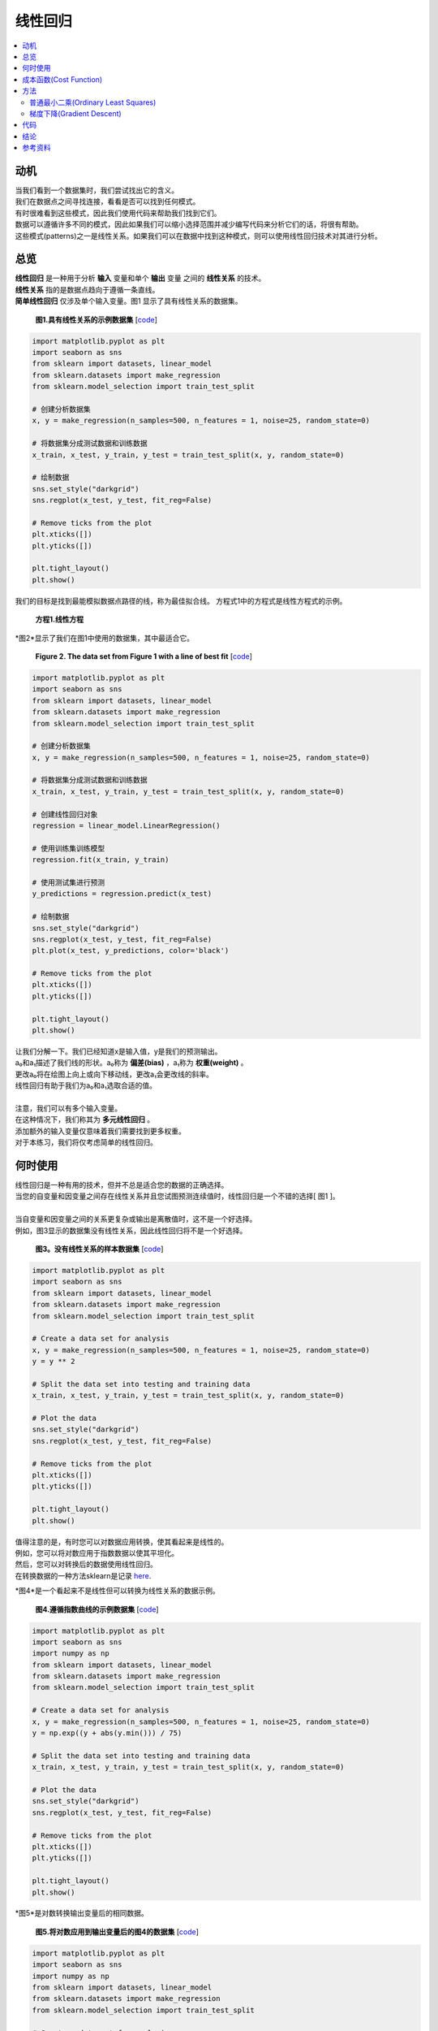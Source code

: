 #################
线性回归
#################

.. contents::
  :local:
  :depth: 3


**********
动机
**********
| 当我们看到一个数据集时，我们尝试找出它的含义。
| 我们在数据点之间寻找连接，看看是否可以找到任何模式。
| 有时很难看到这些模式，因此我们使用代码来帮助我们找到它们。
| 数据可以遵循许多不同的模式，因此如果我们可以缩小选择范围并减少编写代码来分析它们的话，将很有帮助。
| 这些模式(patterns)之一是线性关系。如果我们可以在数据中找到这种模式，则可以使用线性回归技术对其进行分析。


********
总览
********
|  **线性回归** 是一种用于分析 **输入** 变量和单个 **输出** 变量 之间的 **线性关系** 的技术。
|  **线性关系** 指的是数据点趋向于遵循一条直线。 
|  **简单线性回归** 仅涉及单个输入变量。图1 显示了具有线性关系的数据集。

.. figure:: _img/LR.png
   
   **图1.具有线性关系的示例数据集** [`code`__]
   
   .. __: https://github.com/machinelearningmindset/machine-learning-course/blob/master/code/overview/linear_regression/linear_regression.py
   

.. code-block:: python

        import matplotlib.pyplot as plt
        import seaborn as sns
        from sklearn import datasets, linear_model
        from sklearn.datasets import make_regression
        from sklearn.model_selection import train_test_split
        
        # 创建分析数据集
        x, y = make_regression(n_samples=500, n_features = 1, noise=25, random_state=0)
        
        # 将数据集分成测试数据和训练数据
        x_train, x_test, y_train, y_test = train_test_split(x, y, random_state=0)
        
        # 绘制数据
        sns.set_style("darkgrid")
        sns.regplot(x_test, y_test, fit_reg=False)
        
        # Remove ticks from the plot
        plt.xticks([])
        plt.yticks([])
        
        plt.tight_layout()
        plt.show()



我们的目标是找到最能模拟数据点路径的线，称为最佳拟合线。
方程式1中的方程式是线性方程式的示例。

.. figure:: _img/Linear_Equation.png
   
   **方程1.线性方程** 

*图2*显示了我们在图1中使用的数据集，其中最适合它。

.. figure:: _img/LR_LOBF.png
   
   **Figure 2. The data set from Figure 1 with a line of best fit** [`code`__]
   
   .. __: https://github.com/machinelearningmindset/machine-learning-course/blob/master/code/overview/linear_regression/linear_regression_lobf.py

.. code-block:: python

        import matplotlib.pyplot as plt
        import seaborn as sns
        from sklearn import datasets, linear_model
        from sklearn.datasets import make_regression
        from sklearn.model_selection import train_test_split

        # 创建分析数据集
        x, y = make_regression(n_samples=500, n_features = 1, noise=25, random_state=0)

        # 将数据集分成测试数据和训练数据
        x_train, x_test, y_train, y_test = train_test_split(x, y, random_state=0)

        # 创建线性回归对象
        regression = linear_model.LinearRegression()

        # 使用训练集训练模型
        regression.fit(x_train, y_train)

        # 使用测试集进行预测
        y_predictions = regression.predict(x_test)

        # 绘制数据
        sns.set_style("darkgrid")
        sns.regplot(x_test, y_test, fit_reg=False)
        plt.plot(x_test, y_predictions, color='black')

        # Remove ticks from the plot
        plt.xticks([])
        plt.yticks([])

        plt.tight_layout()
        plt.show()

| 让我们分解一下。我们已经知道x是输入值，y是我们的预测输出。
| a₀和a₁描述了我们线的形状。a₀称为 **偏差(bias)** ，a₁称为 **权重(weight)** 。
| 更改a₀将在绘图上向上或向下移动线，更改a₁会更改线的斜率。
| 线性回归有助于我们为a₀和a₁选取合适的值。
| 
| 注意，我们可以有多个输入变量。
| 在这种情况下，我们称其为 **多元线性回归** 。
| 添加额外的输入变量仅意味着我们需要找到更多权重。
| 对于本练习，我们将仅考虑简单的线性回归。


***********
何时使用
***********
| 线性回归是一种有用的技术，但并不总是适合您的数据的正确选择。
| 当您的自变量和因变量之间存在线性关系并且您试图预测连续值时，线性回归是一个不错的选择[ 图1 ]。
| 
| 当自变量和因变量之间的关系更复杂或输出是离散值时，这不是一个好选择。
| 例如，图3显示的数据集没有线性关系，因此线性回归将不是一个好选择。

.. figure:: _img/Not_Linear.png
   
   **图3。没有线性关系的样本数据集**  [`code`__]
   
   .. __: https://github.com/machinelearningmindset/machine-learning-course/blob/master/code/overview/linear_regression/not_linear_regression.py

.. code-block:: python

        import matplotlib.pyplot as plt
        import seaborn as sns
        from sklearn import datasets, linear_model
        from sklearn.datasets import make_regression
        from sklearn.model_selection import train_test_split

        # Create a data set for analysis
        x, y = make_regression(n_samples=500, n_features = 1, noise=25, random_state=0)
        y = y ** 2

        # Split the data set into testing and training data
        x_train, x_test, y_train, y_test = train_test_split(x, y, random_state=0)

        # Plot the data
        sns.set_style("darkgrid")
        sns.regplot(x_test, y_test, fit_reg=False)

        # Remove ticks from the plot
        plt.xticks([])
        plt.yticks([])

        plt.tight_layout()
        plt.show()

| 值得注意的是，有时您可以对数据应用转换，使其看起来是线性的。
| 例如，您可以将对数应用于指数数据以使其平坦化。
| 然后，您可以对转换后的数据使用线性回归。
| 在转换数据的一种方法sklearn是记录 here_.

.. _here: https://scikit-learn.org/stable/modules/generated/sklearn.compose.TransformedTargetRegressor.html

*图4*是一个看起来不是线性但可以转换为线性关系的数据示例。

.. figure:: _img/Exponential.png
   
   **图4.遵循指数曲线的示例数据集**  [`code`__]
   
   .. __: https://github.com/machinelearningmindset/machine-learning-course/blob/master/code/overview/linear_regression/exponential_regression.py

.. code-block:: python

        import matplotlib.pyplot as plt
        import seaborn as sns
        import numpy as np
        from sklearn import datasets, linear_model
        from sklearn.datasets import make_regression
        from sklearn.model_selection import train_test_split

        # Create a data set for analysis
        x, y = make_regression(n_samples=500, n_features = 1, noise=25, random_state=0)
        y = np.exp((y + abs(y.min())) / 75)

        # Split the data set into testing and training data
        x_train, x_test, y_train, y_test = train_test_split(x, y, random_state=0)

        # Plot the data
        sns.set_style("darkgrid")
        sns.regplot(x_test, y_test, fit_reg=False)

        # Remove ticks from the plot
        plt.xticks([])
        plt.yticks([])

        plt.tight_layout()
        plt.show()

*图5*是对数转换输出变量后的相同数据。

.. figure:: _img/Exponential_Transformed.png
   
   **图5.将对数应用到输出变量后的图4的数据集**  [`code`__]
   
   .. __: https://github.com/machinelearningmindset/machine-learning-course/blob/master/code/overview/linear_regression/exponential_regression_transformed.py

.. code-block:: python

        import matplotlib.pyplot as plt
        import seaborn as sns
        import numpy as np
        from sklearn import datasets, linear_model
        from sklearn.datasets import make_regression
        from sklearn.model_selection import train_test_split

        # Create a data set for analysis
        x, y = make_regression(n_samples=500, n_features = 1, noise=25, random_state=0)
        y = np.exp((y + abs(y.min())) / 75)
        # Transform data so that it looks linear
        y = np.log(y)

        # Split the data set into testing and training data
        x_train, x_test, y_train, y_test = train_test_split(x, y, random_state=0)

        # Plot the data
        sns.set_style("darkgrid")
        sns.regplot(x_test, y_test, fit_reg=False)

        # Remove ticks from the plot
        plt.xticks([])
        plt.yticks([])

        plt.tight_layout()
        plt.show()

*************
成本函数(Cost Function)
*************
| 有了预测后，我们需要某种方法来判断它是否合理。
| 一个 **成本函数** 可以帮助我们做到这一点。
| 成本函数将所有预测与它们的实际值进行比较，并为我们提供一个可用来对预测函数评分的单一数字。
| *图6*显示了一种这样的预测的成本。

.. figure:: _img/Cost.png
   
   **图6.图2中的图，其中强调了一个预测的代价**  [`code`__]
   
   .. __: https://github.com/machinelearningmindset/machine-learning-course/blob/master/code/overview/linear_regression/linear_regression_cost.py

.. code-block:: python

        import matplotlib.pyplot as plt
        import seaborn as sns
        from sklearn import datasets, linear_model
        from sklearn.datasets import make_regression
        from sklearn.model_selection import train_test_split

        # 创建数据集
        # scikit-learn随机数据生成 make_regression生成回归模型数据
        # X为样本特征，y为样本输出， n_samples共500个样本，n_features每个样本1个特征,
        # noise 干扰 0为一条直线上的点, 加入干扰25
        # coef为回归系数:coef 默认为false  true为线性模型
        # random_state 随机种子，保证程序每次运行都分割一样的训练集和测试集。
        x, y = make_regression(n_samples=500, n_features = 1, noise=25, random_state=0)

        # 把数据集分割为测试数据和训练数据
        # random_state 随机种子，保证程序每次运行都分割一样的训练集和测试集。
        x_train, x_test, y_train, y_test = train_test_split(x, y, random_state=0)

        # 创建一个线性回归对象
        regression = linear_model.LinearRegression()

        # 用训练集训练模型
        regression.fit(x_train, y_train)

        # 用测试集进行预测
        y_predictions = regression.predict(x_test)

        # 抓取各个点的样本对来分析成本
        point_number = 2
        x_sample = [x_test[point_number].item(), x_test[point_number].item()]
        y_sample = [y_test[point_number].item(), y_predictions[point_number].item()]

        # 绘制数据
        sns.set_style("darkgrid")
        sns.regplot(x_test, y_test, fit_reg=False)
        plt.plot(x_test, y_predictions, color='black')
        plt.plot(x_sample, y_sample, color='red', label="cost", marker='o')

        # 添加一个图例（legend）
        n = ['actual value', 'prediction']
        for i, txt in enumerate(n):
            plt.annotate(txt, (x_sample[i], y_sample[i]), xytext=(10, -10),
                         textcoords='offset pixels', fontsize=20)
        plt.legend(fontsize=20)

        # Remove ticks from the plot
        plt.xticks([])
        plt.yticks([])

        plt.tight_layout()
        plt.show()

|  
| 成本函数中出现的两个常见术语是 **误差(error)** 和 **平方误差(squared error)** 。
|  
|  **公式2. 误差函数示例** 是我们的预测与实际值相差多远。
.. figure:: _img/Error_Function.png
|  
|  对这个值进行平方运算，可以得出 **公式3.平方误差函数的示例** 中所示的一般误差距离(general error distance)的有用表达式。
.. figure:: _img/Square_Error_Function.png
|  
| 我们知道，实际值之上的2误差和实际值之下2的误差应该彼此一样严重。
| 平方误差使这一点很清楚，因为这两个值都导致平方误差为4。
| 我们将使用 **公式4：均方误差（MSE）函数**  中所示的均方误差（MSE）函数作为我们的成本函数。
| 此函数查找我们所有数据点的平均平方误差值。
.. figure:: _img/MSE_Function.png
|  
|  

| 成本函数对我们很重要，因为它们可以衡量我们的模型相对于目标值的准确性。
| 在以后的模块中，确保模型的准确性仍然是关键主题。


*******
方法
*******
| 成本较低的函数意味着数据点之间的平均误差较低。
| 换句话说，较低的成本意味着数据集的模型更准确。
| 我们将简要介绍一些使成本函数最小化的方法

普通最小二乘(Ordinary Least Squares)
======================
| **普通最小二乘法** 是使成本函数最小化的常用方法。
| 在这种方法中，我们将数据视为一个大矩阵，然后使用线性代数来估计线性方程式中系数的最佳值。
| 幸运的是，您不必担心做任何线性代数，因为Python代码会为您处理它。
| 这也恰好是用于此模块代码的方法。
| 
| 以下是此模块中与普通最小二乘法有关的Python代码的相关行。

.. code-block:: python

   # 创建一个线性回归对象
   regr = linear_model.LinearRegression()

梯度下降(Gradient Descent)
================
|  **梯度下降法** 是一种猜测线性方程式系数的迭代方法，以最小化成本函数。
| 该名称来自微积分中的渐变概念。
| 基本上，此方法将稍微移动系数的值并监视成本是否降低。
| 如果成本在多次迭代中持续增加，我们会停止，因为我们可能已经达到了最低要求。
| 可以选择停止前的迭代次数和公差来微调该方法。
| 
| 以下是此模块经过修改以使用梯度下降的Python代码的相关行。

.. code-block:: python

   # 创建一个线性回归对象
   regr = linear_model.SGDRegressor(max_iter=10000, tol=0.001)


****
代码
****
该模块的主要代码位于 linear_regression_lobf.py_ 文件中。

.. _linear_regression_lobf.py: https://github.com/machinelearningmindset/machine-learning-course/blob/master/code/overview/linear_regression/linear_regression_lobf.py

该模块中的所有图形都是通过对 linear_regression.py_ 代码进行简单的修改而创建的 。

.. _linear_regression.py: https://github.com/machinelearningmindset/machine-learning-course/blob/master/code/overview/linear_regression/linear_regression.py

| 在代码中，我们分析具有线性关系的数据集。
| 我们将数据分为训练集以训练我们的模型和测试集以测试其准确性。
| 您可能已经猜到所使用的模型基于线性回归。
| 我们还将显示一条最佳拟合的数据图。


**********
结论
**********
| 在本模块中，我们学习了线性回归。此技术可帮助我们对具有线性关系的数据进行建模。
| 线性关系非常简单，但是仍然会出现在许多数据集中，因此这是一个很好的技术。
| 学习线性回归是学习更复杂的分析技术的良好第一步。
| 在以后的模块中，我们将基于此处介绍的许多概念。


************
参考资料
************

1. https://towardsdatascience.com/introduction-to-machine-learning-algorithms-linear-regression-14c4e325882a
2. https://machinelearningmastery.com/linear-regression-for-machine-learning/
3. https://ml-cheatsheet.readthedocs.io/en/latest/linear_regression.html
#. https://machinelearningmastery.com/implement-simple-linear-regression-scratch-python/
#. https://medium.com/analytics-vidhya/linear-regression-in-python-from-scratch-24db98184276
#. https://scikit-learn.org/stable/auto_examples/linear_model/plot_ols.html
#. https://scikit-learn.org/stable/modules/generated/sklearn.compose.TransformedTargetRegressor.html


